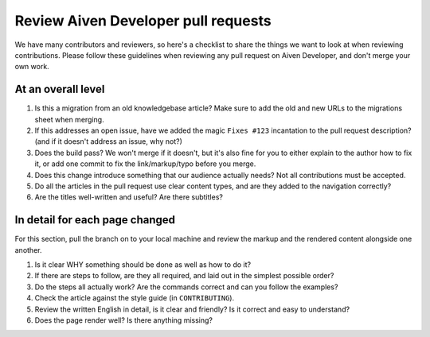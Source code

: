 Review Aiven Developer pull requests
====================================

We have many contributors and reviewers, so here's a checklist to share the things we want to look at when reviewing contributions. Please follow these guidelines when reviewing any pull request on Aiven Developer, and don't merge your own work.

At an overall level
-------------------

#. Is this a migration from an old knowledgebase article? Make sure to add the old and new URLs to the migrations sheet when merging.

#. If this addresses an open issue, have we added the magic ``Fixes #123`` incantation to the pull request description? (and if it doesn't address an issue, why not?)

#. Does the build pass? We won't merge if it doesn't, but it's also fine for you to either explain to the author how to fix it, or add one commit to fix the link/markup/typo before you merge.

#. Does this change introduce something that our audience actually needs? Not all contributions must be accepted.

#. Do all the articles in the pull request use clear content types, and are they added to the navigation correctly?

#. Are the titles well-written and useful? Are there subtitles?


In detail for each page changed
-------------------------------

For this section, pull the branch on to your local machine and review the markup and the rendered content alongside one another.

#. Is it clear WHY something should be done as well as how to do it?

#. If there are steps to follow, are they all required, and laid out in the simplest possible order?

#. Do the steps all actually work? Are the commands correct and can you follow the examples?

#. Check the article against the style guide (in ``CONTRIBUTING``).

#. Review the written English in detail, is it clear and friendly? Is it correct and easy to understand?

#. Does the page render well? Is there anything missing?
